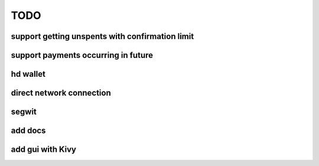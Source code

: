TODO
====

support getting unspents with confirmation limit
------------------------------------------------

support payments occurring in future
------------------------------------

hd wallet
---------

direct network connection
-------------------------

segwit
------

add docs
--------

add gui with Kivy
-----------------
